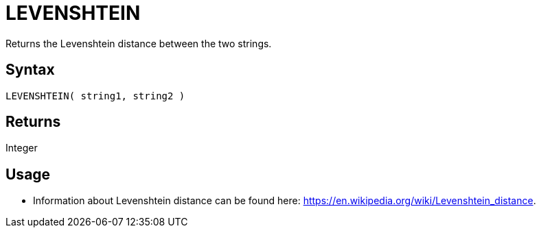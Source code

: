 ////
Licensed to the Apache Software Foundation (ASF) under one
or more contributor license agreements.  See the NOTICE file
distributed with this work for additional information
regarding copyright ownership.  The ASF licenses this file
to you under the Apache License, Version 2.0 (the
"License"); you may not use this file except in compliance
with the License.  You may obtain a copy of the License at
  http://www.apache.org/licenses/LICENSE-2.0
Unless required by applicable law or agreed to in writing,
software distributed under the License is distributed on an
"AS IS" BASIS, WITHOUT WARRANTIES OR CONDITIONS OF ANY
KIND, either express or implied.  See the License for the
specific language governing permissions and limitations
under the License.
////
= LEVENSHTEIN

Returns the Levenshtein distance between the two strings.

== Syntax

----
LEVENSHTEIN( string1, string2 )
----

== Returns

Integer

== Usage

* Information about Levenshtein distance can be found here: https://en.wikipedia.org/wiki/Levenshtein_distance.